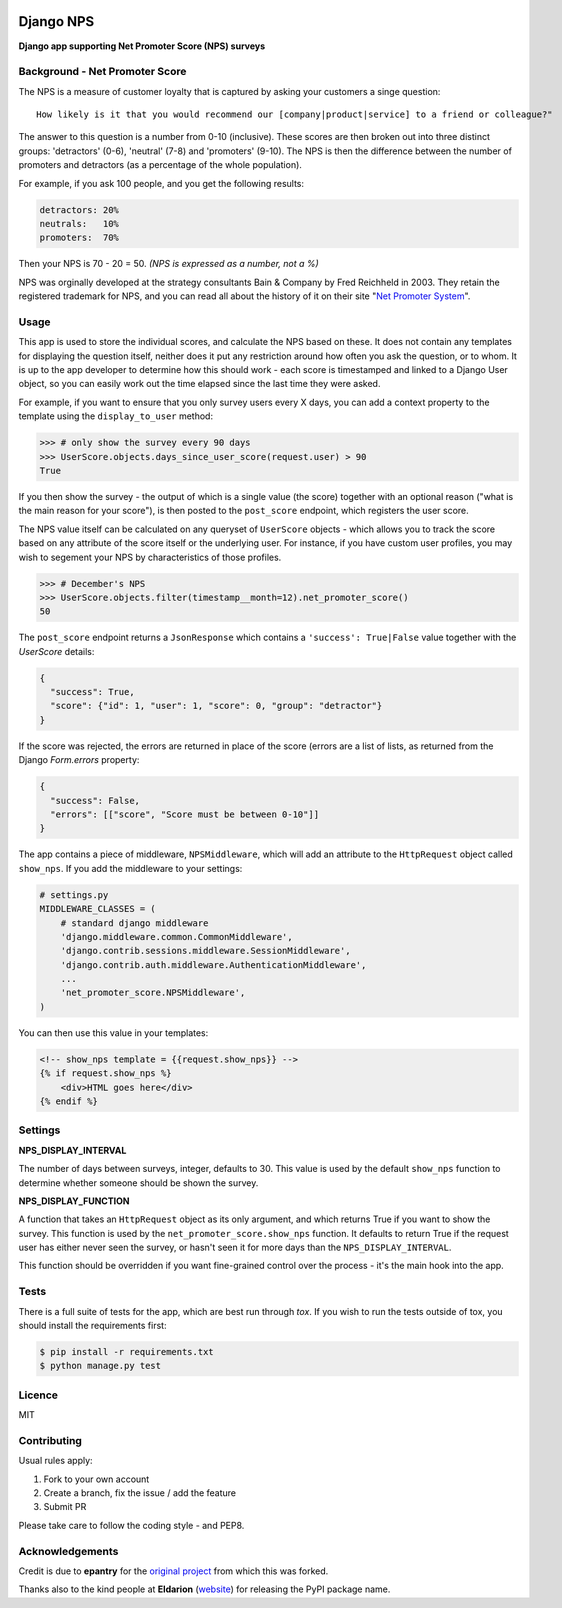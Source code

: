 .. image:: https://badge.fury.io/py/django-nps.svg
    :target: https://badge.fury.io/py/django-nps

.. image:: https://travis-ci.org/yunojuno/django-nps.svg?branch=master
    :target: https://travis-ci.org/yunojuno/django-nps

.. image:: https://codecov.io/gh/yunojuno/django-nps/branch/master/graph/badge.svg
    :target: https://codecov.io/gh/yunojuno/django-nps

Django NPS
==========

**Django app supporting Net Promoter Score (NPS) surveys**

Background - Net Promoter Score
-------------------------------

The NPS is a measure of customer loyalty that is captured by asking your
customers a singe question:

::

    How likely is it that you would recommend our [company|product|service] to a friend or colleague?"

The answer to this question is a number from 0-10 (inclusive). These scores
are then broken out into three distinct groups: 'detractors' (0-6), 'neutral'
(7-8) and 'promoters' (9-10). The NPS is then the difference between the
number of promoters and detractors (as a percentage of the whole population).

For example, if you ask 100 people, and you get the following results:

.. code::

    detractors: 20%
    neutrals:   10%
    promoters:  70%

Then your NPS is 70 - 20 = 50. *(NPS is expressed as a number, not a %)*

NPS was orginally developed at the strategy consultants Bain & Company by Fred Reichheld in 2003.
They retain the registered trademark for NPS, and you can read all about the history of it on
their site "`Net Promoter System <http://netpromotersystem.com/about/index.aspx>`_".

Usage
-----

This app is used to store the individual scores, and calculate the NPS based
on these. It does not contain any templates for displaying the question itself,
neither does it put any restriction around how often you ask the question, or
to whom. It is up to the app developer to determine how this should work -
each score is timestamped and linked to a Django User object, so you can
easily work out the time elapsed since the last time they were asked.

For example, if you want to ensure that you only survey users every X days,
you can add a context property to the template using the ``display_to_user``
method:

.. code:: python

    >>> # only show the survey every 90 days
    >>> UserScore.objects.days_since_user_score(request.user) > 90
    True

If you then show the survey - the output of which is a single value (the score)
together with an optional reason ("what is the main reason for your score"), is
then posted to the ``post_score`` endpoint, which registers the user score.

The NPS value itself can be calculated on any queryset of ``UserScore`` objects -
which allows you to track the score based on any attribute of the score itself
or the underlying user. For instance, if you have custom user profiles, you
may wish to segement your NPS by characteristics of those profiles.

.. code:: python

    >>> # December's NPS
    >>> UserScore.objects.filter(timestamp__month=12).net_promoter_score()
    50

The ``post_score`` endpoint returns a ``JsonResponse`` which contains a ``'success': True|False``
value together with the `UserScore` details:

.. code:: python

    {
      "success": True,
      "score": {"id": 1, "user": 1, "score": 0, "group": "detractor"}
    }

If the score was rejected, the errors are returned in place of the score (errors
are a list of lists, as returned from the Django `Form.errors` property:

.. code:: python

    {
      "success": False,
      "errors": [["score", "Score must be between 0-10"]]
    }

The app contains a piece of middleware, ``NPSMiddleware``, which will add an
attribute to the ``HttpRequest`` object called ``show_nps``. If you add the
middleware to your settings:

.. code:: python

    # settings.py
    MIDDLEWARE_CLASSES = (
        # standard django middleware
        'django.middleware.common.CommonMiddleware',
        'django.contrib.sessions.middleware.SessionMiddleware',
        'django.contrib.auth.middleware.AuthenticationMiddleware',
        ...
        'net_promoter_score.NPSMiddleware',
    )

You can then use this value in your templates:

.. code:: html

    <!-- show_nps template = {{request.show_nps}} -->
    {% if request.show_nps %}
        <div>HTML goes here</div>
    {% endif %}

Settings
--------

**NPS_DISPLAY_INTERVAL**

The number of days between surveys, integer, defaults to 30. This value is
used by the default ``show_nps`` function to determine whether someone should
be shown the survey.

**NPS_DISPLAY_FUNCTION**

A function that takes an ``HttpRequest`` object as its only argument, and
which returns True if you want to show the survey. This function is used
by the ``net_promoter_score.show_nps`` function. It defaults to return True
if the request user has either never seen the survey, or hasn't seen it
for more days than the ``NPS_DISPLAY_INTERVAL``.

This function should be overridden if you want fine-grained control over
the process - it's the main hook into the app.

Tests
-----

There is a full suite of tests for the app, which are best run through `tox`. If
you wish to run the tests outside of tox, you should install the requirements first:

.. code:: shell

    $ pip install -r requirements.txt
    $ python manage.py test

Licence
-------

MIT

Contributing
------------

Usual rules apply:

1. Fork to your own account
2. Create a branch, fix the issue / add the feature
3. Submit PR

Please take care to follow the coding style - and PEP8.

Acknowledgements
----------------

Credit is due to **epantry** for the `original project <https://github.com/epantry/django-netpromoterscore>`_ from which this was forked.

Thanks also to the kind people at **Eldarion** (`website  <http://eldarion.com/>`_) for releasing the PyPI package name.


